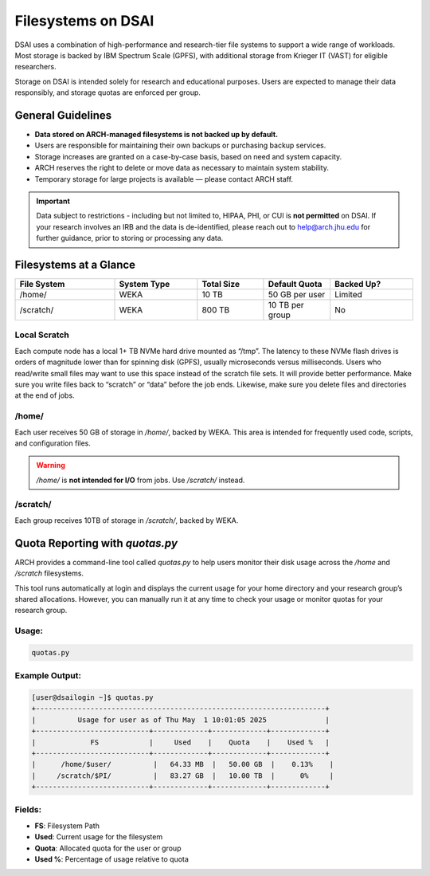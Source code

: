 ####################
Filesystems on DSAI
####################

DSAI uses a combination of high-performance and research-tier file systems to support a wide range of workloads. Most storage is backed by IBM Spectrum Scale (GPFS), with additional storage from Krieger IT (VAST) for eligible researchers.

Storage on DSAI is intended solely for research and educational purposes. Users are expected to manage their data responsibly, and storage quotas are enforced per group.

General Guidelines
******************

- **Data stored on ARCH-managed filesystems is not backed up by default.**
- Users are responsible for maintaining their own backups or purchasing backup services.
- Storage increases are granted on a case-by-case basis, based on need and system capacity.
- ARCH reserves the right to delete or move data as necessary to maintain system stability.
- Temporary storage for large projects is available — please contact ARCH staff.

.. important::
  Data subject to restrictions - including but not limited to, HIPAA, PHI, or CUI is **not permitted** on DSAI.  
  If your research involves an IRB and the data is de-identified, please reach out to  
  `help@arch.jhu.edu <mailto:help@arch.jhu.edu>`__ for further guidance, prior to storing or processing any data.


Filesystems at a Glance
***********************

.. list-table:: 
   :header-rows: 1
   :widths: 18 15 12 12 15

   * - File System
     - System Type
     - Total Size
     - Default Quota
     - Backed Up?
   * - /home/
     - WEKA
     - 10 TB
     - 50 GB per user
     - Limited
   * - /scratch/
     - WEKA
     - 800 TB
     - 10 TB per group
     - No


Local Scratch
==============

Each compute node has a local 1+ TB NVMe hard drive mounted as “/tmp”. The latency to these  NVMe flash drives is orders of magnitude lower than for spinning disk  (GPFS), usually microseconds versus milliseconds. Users who read/write small files may want to use this space instead of the scratch file sets. It will provide better performance. Make sure you write files back to “scratch” or “data” before the job ends. Likewise, make sure you delete files and directories at the end of jobs.

/home/
=======

Each user receives 50 GB of storage in `/home/`, backed by WEKA.  
This area is intended for frequently used code, scripts, and configuration files.

.. warning::
   `/home/` is **not intended for I/O** from jobs. Use `/scratch/` instead.

/scratch/
=========

Each group receives 10TB of storage in `/scratch/`, backed by WEKA.

Quota Reporting with `quotas.py`
********************************

ARCH provides a command-line tool called `quotas.py` to help users monitor their disk usage across the `/home` and `/scratch` filesystems.

This tool runs automatically at login and displays the current usage for your home directory and your research group’s shared allocations. However, you can manually run it at any time to check your usage or monitor quotas for your research group.

Usage:
======

.. code-block:: console

   quotas.py

Example Output:
===============

.. code-block:: bash

  [user@dsailogin ~]$ quotas.py
  +---------------------------------------------------------------------+
  |          Usage for user as of Thu May  1 10:01:05 2025              |
  +---------------------------+-------------+-------------+-------------+
  |             FS            |     Used    |    Quota    |    Used %   |
  +---------------------------+-------------+-------------+-------------+
  |      /home/$user/          |   64.33 MB  |   50.00 GB  |    0.13%    |
  |     /scratch/$PI/          |   83.27 GB  |   10.00 TB  |      0%     |
  +---------------------------+-------------+-------------+-------------+

Fields:
=======

- **FS**: Filesystem Path
- **Used**: Current usage for the filesystem
- **Quota**: Allocated quota for the user or group
- **Used %**: Percentage of usage relative to quota